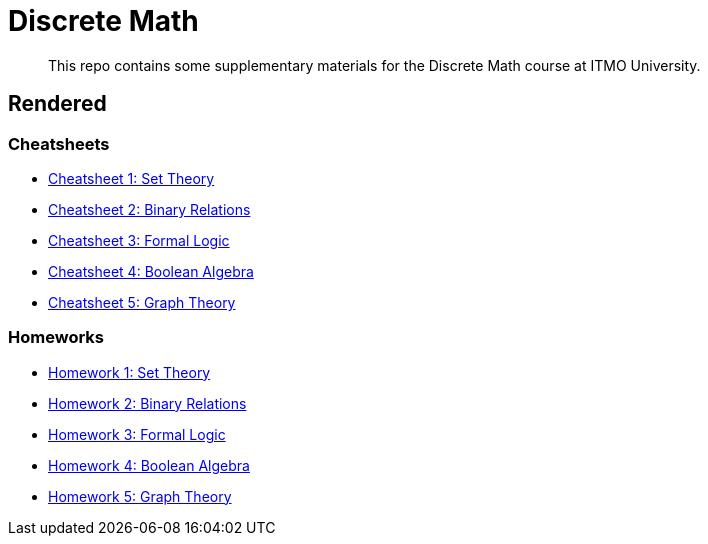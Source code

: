 = Discrete Math

> This repo contains some supplementary materials for the Discrete Math course at ITMO University.

== Rendered

:url-template: https://texlive2020.latexonline.cc/compile?git=https://github.com/Lipen/discrete-math-course&command=pdflatex&target=

=== Cheatsheets

- {url-template}cheat1.tex[Cheatsheet 1: Set Theory]
- {url-template}cheat2.tex[Cheatsheet 2: Binary Relations]
- {url-template}cheat3.tex[Cheatsheet 3: Formal Logic]
- {url-template}cheat4.tex[Cheatsheet 4: Boolean Algebra]
- {url-template}cheat5.tex[Cheatsheet 5: Graph Theory]

=== Homeworks

- {url-template}hw1.tex[Homework 1: Set Theory]
- {url-template}hw2.tex[Homework 2: Binary Relations]
- {url-template}hw3.tex[Homework 3: Formal Logic]
- {url-template}hw4.tex[Homework 4: Boolean Algebra]
- {url-template}hw5.tex[Homework 5: Graph Theory]
